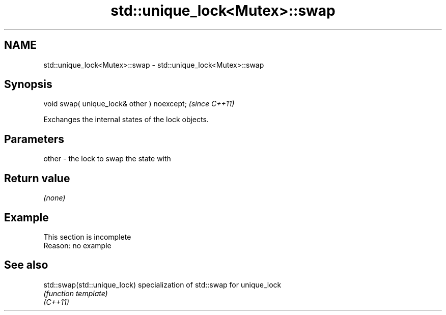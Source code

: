 .TH std::unique_lock<Mutex>::swap 3 "2020.03.24" "http://cppreference.com" "C++ Standard Libary"
.SH NAME
std::unique_lock<Mutex>::swap \- std::unique_lock<Mutex>::swap

.SH Synopsis

  void swap( unique_lock& other ) noexcept;  \fI(since C++11)\fP

  Exchanges the internal states of the lock objects.

.SH Parameters


  other - the lock to swap the state with


.SH Return value

  \fI(none)\fP

.SH Example


   This section is incomplete
   Reason: no example


.SH See also



  std::swap(std::unique_lock) specialization of std::swap for unique_lock
                              \fI(function template)\fP
  \fI(C++11)\fP





